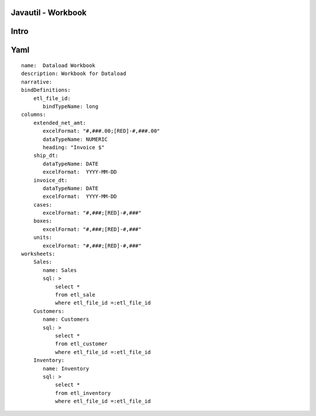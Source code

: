 Javautil - Workbook
===================

Intro
=====

Yaml
====

::

    name:  Dataload Workbook
    description: Workbook for Dataload
    narrative:
    bindDefinitions:
        etl_file_id:
           bindTypeName: long
    columns:
        extended_net_amt:
           excelFormat: "#,###.00;[RED]-#,###.00"
           dataTypeName: NUMERIC
           heading: "Invoice $"
        ship_dt:
           dataTypeName: DATE
           excelFormat:  YYYY-MM-DD
        invoice_dt:
           dataTypeName: DATE
           excelFormat:  YYYY-MM-DD
        cases:
           excelFormat: "#,###;[RED]-#,###"    
        boxes:
           excelFormat: "#,###;[RED]-#,###"    
        units:  
           excelFormat: "#,###;[RED]-#,###"    
    worksheets:
        Sales:   
           name: Sales
           sql: >
               select * 
               from etl_sale
               where etl_file_id =:etl_file_id
        Customers:   
           name: Customers
           sql: >
               select * 
               from etl_customer 
               where etl_file_id =:etl_file_id
        Inventory:   
           name: Inventory
           sql: >
               select * 
               from etl_inventory
               where etl_file_id =:etl_file_id

